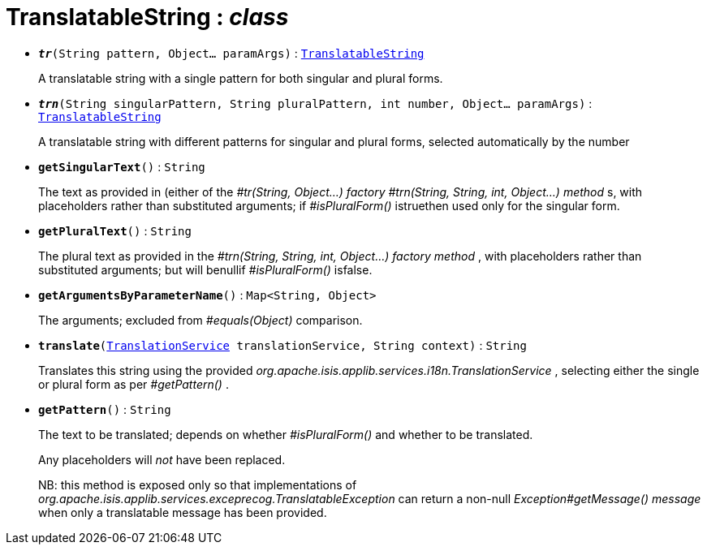 = TranslatableString : _class_





* `[teal]#*_tr_*#(String pattern, Object... paramArgs)` : `xref:system:generated:index/TranslatableString.adoc[TranslatableString]`
+
A translatable string with a single pattern for both singular and plural forms.


* `[teal]#*_trn_*#(String singularPattern, String pluralPattern, int number, Object... paramArgs)` : `xref:system:generated:index/TranslatableString.adoc[TranslatableString]`
+
A translatable string with different patterns for singular and plural forms, selected automatically by the number


* `[teal]#*getSingularText*#()` : `String`
+
The text as provided in (either of the _#tr(String, Object...) factory_ _#trn(String, String, int, Object...) method_ s, with placeholders rather than substituted arguments; if _#isPluralForm()_ istruethen used only for the singular form.


* `[teal]#*getPluralText*#()` : `String`
+
The plural text as provided in the _#trn(String, String, int, Object...) factory method_ , with placeholders rather than substituted arguments; but will benullif _#isPluralForm()_ isfalse.


* `[teal]#*getArgumentsByParameterName*#()` : `Map<String, Object>`
+
The arguments; excluded from _#equals(Object)_ comparison.


* `[teal]#*translate*#(xref:system:generated:index/TranslationService.adoc[TranslationService] translationService, String context)` : `String`
+
Translates this string using the provided _org.apache.isis.applib.services.i18n.TranslationService_ , selecting either the single or plural form as per _#getPattern()_ .


* `[teal]#*getPattern*#()` : `String`
+
The text to be translated; depends on whether _#isPluralForm()_ and whether to be translated.
+
Any placeholders will _not_ have been replaced.
+
NB: this method is exposed only so that implementations of _org.apache.isis.applib.services.exceprecog.TranslatableException_ can return a non-null _Exception#getMessage() message_ when only a translatable message has been provided.
